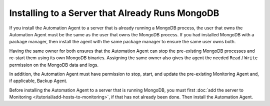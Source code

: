 Installing to a Server that Already Runs MongoDB
~~~~~~~~~~~~~~~~~~~~~~~~~~~~~~~~~~~~~~~~~~~~~~~~

If you install the Automation Agent to a server that is already running a
MongoDB process, the user that owns the Automation Agent must be the same
as the user that owns the MongoDB process. If you had installed MongoDB with a
package manager, then install the agent with the same package manager
to ensure the same user owns both.

Having the same owner for both ensures that the Automation Agent can stop
the pre-existing MongoDB processes and re-start them using its own MongoDB
binaries. Assigning the same owner also gives the agent the needed
``Read`` / ``Write`` permission on the MongoDB data and logs.

In addition, the Automation Agent must have permission to stop, start, and
update the pre-existing Monitoring Agent and, if applicable, Backup Agent.

Before installing the Automation Agent to a server that is running
MongoDB, you must first :doc:`add the server to Monitoring
</tutorial/add-hosts-to-monitoring>`, if that has not already been done.
Then install the Automation Agent.
